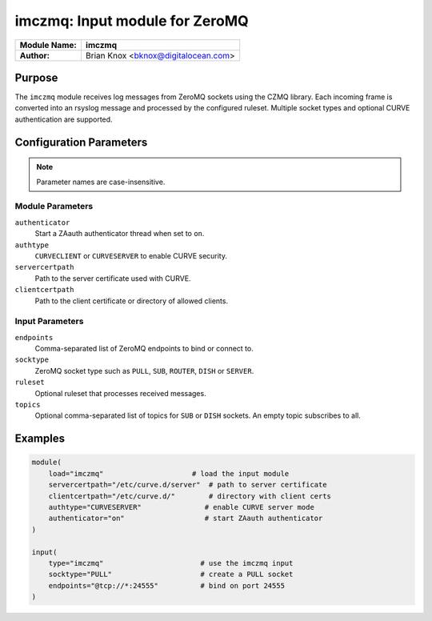 .. _imczmq:

******************************
imczmq: Input module for ZeroMQ
******************************

.. index:: ! imczmq

===========================  ===================================================
**Module Name:**             **imczmq**
**Author:**                  Brian Knox <bknox@digitalocean.com>
===========================  ===================================================

Purpose
=======

The ``imczmq`` module receives log messages from ZeroMQ sockets using the
CZMQ library. Each incoming frame is converted into an rsyslog message and
processed by the configured ruleset. Multiple socket types and optional
CURVE authentication are supported.

Configuration Parameters
========================

.. note::
   Parameter names are case-insensitive.

Module Parameters
-----------------

``authenticator``
  Start a ZAauth authenticator thread when set to ``on``.

``authtype``
  ``CURVECLIENT`` or ``CURVESERVER`` to enable CURVE security.

``servercertpath``
  Path to the server certificate used with CURVE.

``clientcertpath``
  Path to the client certificate or directory of allowed clients.

Input Parameters
----------------

``endpoints``
  Comma-separated list of ZeroMQ endpoints to bind or connect to.

``socktype``
  ZeroMQ socket type such as ``PULL``, ``SUB``, ``ROUTER``, ``DISH`` or ``SERVER``.

``ruleset``
  Optional ruleset that processes received messages.

``topics``
  Optional comma-separated list of topics for ``SUB`` or ``DISH`` sockets.
  An empty topic subscribes to all.

Examples
========

.. code-block:: none

   module(
       load="imczmq"                     # load the input module
       servercertpath="/etc/curve.d/server"  # path to server certificate
       clientcertpath="/etc/curve.d/"        # directory with client certs
       authtype="CURVESERVER"               # enable CURVE server mode
       authenticator="on"                   # start ZAauth authenticator
   )

   input(
       type="imczmq"                       # use the imczmq input
       socktype="PULL"                     # create a PULL socket
       endpoints="@tcp://*:24555"          # bind on port 24555
   )

